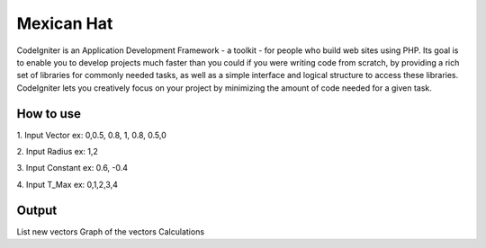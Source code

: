 ############
Mexican Hat
############

CodeIgniter is an Application Development Framework - a toolkit - for people
who build web sites using PHP. Its goal is to enable you to develop projects
much faster than you could if you were writing code from scratch, by providing
a rich set of libraries for commonly needed tasks, as well as a simple
interface and logical structure to access these libraries. CodeIgniter lets
you creatively focus on your project by minimizing the amount of code needed
for a given task.

*******************
How to use
*******************

1. Input Vector
ex: 0,0.5, 0.8, 1, 0.8, 0.5,0

2. Input Radius
ex: 1,2

3. Input Constant
ex: 0.6, -0.4

4. Input T_Max
ex: 0,1,2,3,4

**************************
Output
**************************

List new vectors
Graph of the vectors
Calculations

